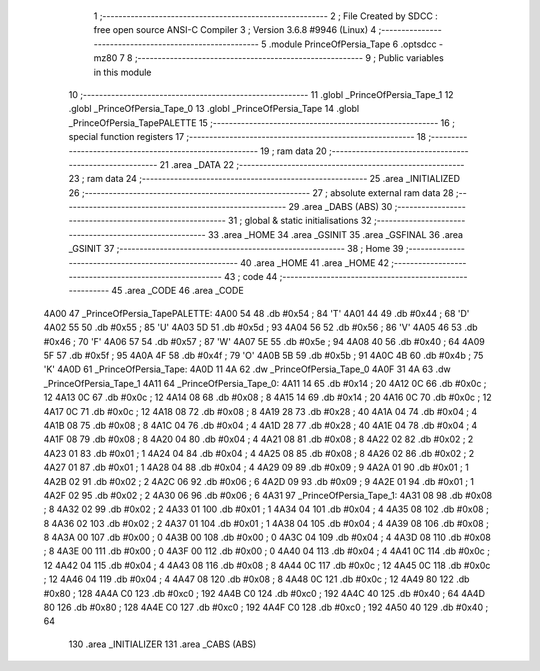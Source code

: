                               1 ;--------------------------------------------------------
                              2 ; File Created by SDCC : free open source ANSI-C Compiler
                              3 ; Version 3.6.8 #9946 (Linux)
                              4 ;--------------------------------------------------------
                              5 	.module PrinceOfPersia_Tape
                              6 	.optsdcc -mz80
                              7 	
                              8 ;--------------------------------------------------------
                              9 ; Public variables in this module
                             10 ;--------------------------------------------------------
                             11 	.globl _PrinceOfPersia_Tape_1
                             12 	.globl _PrinceOfPersia_Tape_0
                             13 	.globl _PrinceOfPersia_Tape
                             14 	.globl _PrinceOfPersia_TapePALETTE
                             15 ;--------------------------------------------------------
                             16 ; special function registers
                             17 ;--------------------------------------------------------
                             18 ;--------------------------------------------------------
                             19 ; ram data
                             20 ;--------------------------------------------------------
                             21 	.area _DATA
                             22 ;--------------------------------------------------------
                             23 ; ram data
                             24 ;--------------------------------------------------------
                             25 	.area _INITIALIZED
                             26 ;--------------------------------------------------------
                             27 ; absolute external ram data
                             28 ;--------------------------------------------------------
                             29 	.area _DABS (ABS)
                             30 ;--------------------------------------------------------
                             31 ; global & static initialisations
                             32 ;--------------------------------------------------------
                             33 	.area _HOME
                             34 	.area _GSINIT
                             35 	.area _GSFINAL
                             36 	.area _GSINIT
                             37 ;--------------------------------------------------------
                             38 ; Home
                             39 ;--------------------------------------------------------
                             40 	.area _HOME
                             41 	.area _HOME
                             42 ;--------------------------------------------------------
                             43 ; code
                             44 ;--------------------------------------------------------
                             45 	.area _CODE
                             46 	.area _CODE
   4A00                      47 _PrinceOfPersia_TapePALETTE:
   4A00 54                   48 	.db #0x54	; 84	'T'
   4A01 44                   49 	.db #0x44	; 68	'D'
   4A02 55                   50 	.db #0x55	; 85	'U'
   4A03 5D                   51 	.db #0x5d	; 93
   4A04 56                   52 	.db #0x56	; 86	'V'
   4A05 46                   53 	.db #0x46	; 70	'F'
   4A06 57                   54 	.db #0x57	; 87	'W'
   4A07 5E                   55 	.db #0x5e	; 94
   4A08 40                   56 	.db #0x40	; 64
   4A09 5F                   57 	.db #0x5f	; 95
   4A0A 4F                   58 	.db #0x4f	; 79	'O'
   4A0B 5B                   59 	.db #0x5b	; 91
   4A0C 4B                   60 	.db #0x4b	; 75	'K'
   4A0D                      61 _PrinceOfPersia_Tape:
   4A0D 11 4A                62 	.dw _PrinceOfPersia_Tape_0
   4A0F 31 4A                63 	.dw _PrinceOfPersia_Tape_1
   4A11                      64 _PrinceOfPersia_Tape_0:
   4A11 14                   65 	.db #0x14	; 20
   4A12 0C                   66 	.db #0x0c	; 12
   4A13 0C                   67 	.db #0x0c	; 12
   4A14 08                   68 	.db #0x08	; 8
   4A15 14                   69 	.db #0x14	; 20
   4A16 0C                   70 	.db #0x0c	; 12
   4A17 0C                   71 	.db #0x0c	; 12
   4A18 08                   72 	.db #0x08	; 8
   4A19 28                   73 	.db #0x28	; 40
   4A1A 04                   74 	.db #0x04	; 4
   4A1B 08                   75 	.db #0x08	; 8
   4A1C 04                   76 	.db #0x04	; 4
   4A1D 28                   77 	.db #0x28	; 40
   4A1E 04                   78 	.db #0x04	; 4
   4A1F 08                   79 	.db #0x08	; 8
   4A20 04                   80 	.db #0x04	; 4
   4A21 08                   81 	.db #0x08	; 8
   4A22 02                   82 	.db #0x02	; 2
   4A23 01                   83 	.db #0x01	; 1
   4A24 04                   84 	.db #0x04	; 4
   4A25 08                   85 	.db #0x08	; 8
   4A26 02                   86 	.db #0x02	; 2
   4A27 01                   87 	.db #0x01	; 1
   4A28 04                   88 	.db #0x04	; 4
   4A29 09                   89 	.db #0x09	; 9
   4A2A 01                   90 	.db #0x01	; 1
   4A2B 02                   91 	.db #0x02	; 2
   4A2C 06                   92 	.db #0x06	; 6
   4A2D 09                   93 	.db #0x09	; 9
   4A2E 01                   94 	.db #0x01	; 1
   4A2F 02                   95 	.db #0x02	; 2
   4A30 06                   96 	.db #0x06	; 6
   4A31                      97 _PrinceOfPersia_Tape_1:
   4A31 08                   98 	.db #0x08	; 8
   4A32 02                   99 	.db #0x02	; 2
   4A33 01                  100 	.db #0x01	; 1
   4A34 04                  101 	.db #0x04	; 4
   4A35 08                  102 	.db #0x08	; 8
   4A36 02                  103 	.db #0x02	; 2
   4A37 01                  104 	.db #0x01	; 1
   4A38 04                  105 	.db #0x04	; 4
   4A39 08                  106 	.db #0x08	; 8
   4A3A 00                  107 	.db #0x00	; 0
   4A3B 00                  108 	.db #0x00	; 0
   4A3C 04                  109 	.db #0x04	; 4
   4A3D 08                  110 	.db #0x08	; 8
   4A3E 00                  111 	.db #0x00	; 0
   4A3F 00                  112 	.db #0x00	; 0
   4A40 04                  113 	.db #0x04	; 4
   4A41 0C                  114 	.db #0x0c	; 12
   4A42 04                  115 	.db #0x04	; 4
   4A43 08                  116 	.db #0x08	; 8
   4A44 0C                  117 	.db #0x0c	; 12
   4A45 0C                  118 	.db #0x0c	; 12
   4A46 04                  119 	.db #0x04	; 4
   4A47 08                  120 	.db #0x08	; 8
   4A48 0C                  121 	.db #0x0c	; 12
   4A49 80                  122 	.db #0x80	; 128
   4A4A C0                  123 	.db #0xc0	; 192
   4A4B C0                  124 	.db #0xc0	; 192
   4A4C 40                  125 	.db #0x40	; 64
   4A4D 80                  126 	.db #0x80	; 128
   4A4E C0                  127 	.db #0xc0	; 192
   4A4F C0                  128 	.db #0xc0	; 192
   4A50 40                  129 	.db #0x40	; 64
                            130 	.area _INITIALIZER
                            131 	.area _CABS (ABS)
